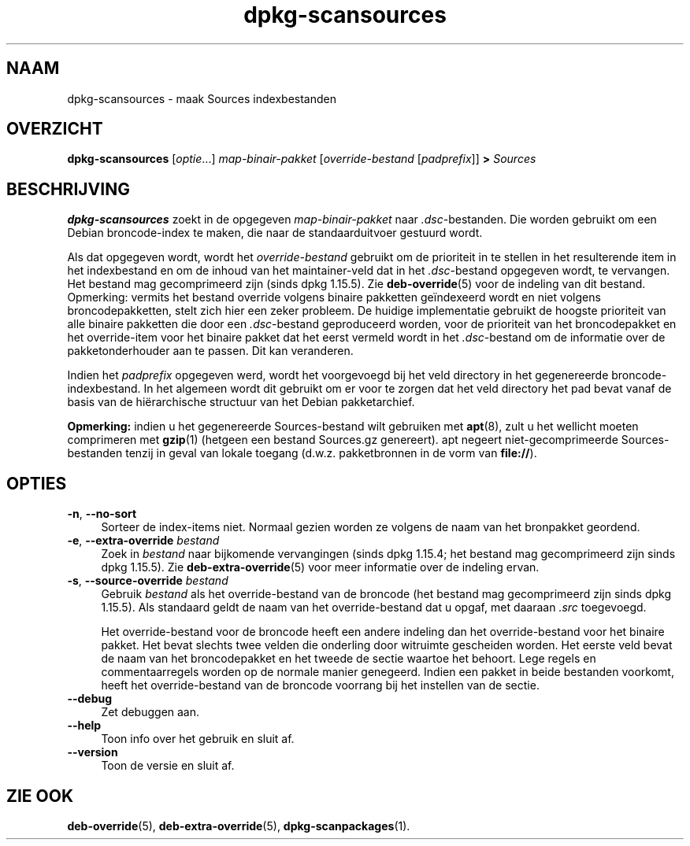 .\" dpkg manual page - dpkg-scansources(1)
.\"
.\" Copyright © 2005 Roderick Schertler <roderick@argon.org>
.\" Copyright © 2006 Frank Lichtenheld <djpig@debian.org>
.\" Copyright © 2009 Raphaël Hertzog <hertzog@debian.org>
.\"
.\" This is free software; you can redistribute it and/or modify
.\" it under the terms of the GNU General Public License as published by
.\" the Free Software Foundation; either version 2 of the License, or
.\" (at your option) any later version.
.\"
.\" This is distributed in the hope that it will be useful,
.\" but WITHOUT ANY WARRANTY; without even the implied warranty of
.\" MERCHANTABILITY or FITNESS FOR A PARTICULAR PURPOSE.  See the
.\" GNU General Public License for more details.
.\"
.\" You should have received a copy of the GNU General Public License
.\" along with this program.  If not, see <https://www.gnu.org/licenses/>.
.
.\"*******************************************************************
.\"
.\" This file was generated with po4a. Translate the source file.
.\"
.\"*******************************************************************
.TH dpkg\-scansources 1 %RELEASE_DATE% %VERSION% dpkg\-suite
.nh
.SH NAAM
dpkg\-scansources \- maak Sources indexbestanden
.
.SH OVERZICHT
\fBdpkg\-scansources\fP [\fIoptie\fP...] \fImap\-binair\-pakket\fP [\fIoverride\-bestand\fP
[\fIpadprefix\fP]] \fB>\fP \fISources\fP
.
.SH BESCHRIJVING
\fBdpkg\-scansources\fP zoekt in de opgegeven \fImap\-binair\-pakket\fP naar
\&\fI.dsc\fP\-bestanden. Die worden gebruikt om een Debian broncode\-index te
maken, die naar de standaarduitvoer gestuurd wordt.
.PP
Als dat opgegeven wordt, wordt het \fIoverride\-bestand\fP gebruikt om de
prioriteit in te stellen in het resulterende item in het indexbestand en om
de inhoud van het maintainer\-veld dat in het \fI.dsc\fP\-bestand opgegeven
wordt, te vervangen. Het bestand mag gecomprimeerd zijn (sinds dpkg
1.15.5). Zie \fBdeb\-override\fP(5) voor de indeling van dit bestand. Opmerking:
vermits het bestand override volgens binaire pakketten geïndexeerd wordt en
niet volgens broncodepakketten, stelt zich hier een zeker probleem. De
huidige implementatie gebruikt de hoogste prioriteit van alle binaire
pakketten die door een \fI.dsc\fP\-bestand geproduceerd worden, voor de
prioriteit van het broncodepakket en het override\-item voor het binaire
pakket dat het eerst vermeld wordt in het \fI.dsc\fP\-bestand om de informatie
over de pakketonderhouder aan te passen. Dit kan veranderen.
.PP
Indien het \fIpadprefix\fP opgegeven werd, wordt het voorgevoegd bij het veld
directory in het gegenereerde broncode\-indexbestand. In het algemeen wordt
dit gebruikt om er voor te zorgen dat het veld directory het pad bevat vanaf
de basis van de hiërarchische structuur van het Debian pakketarchief.
.
.PP
\fBOpmerking:\fP indien u het gegenereerde Sources\-bestand wilt gebruiken met
\fBapt\fP(8), zult u het wellicht moeten comprimeren met \fBgzip\fP(1) (hetgeen
een bestand Sources.gz genereert). apt negeert niet\-gecomprimeerde
Sources\-bestanden tenzij in geval van lokale toegang (d.w.z. pakketbronnen
in de vorm van \fBfile://\fP).
.
.SH OPTIES
.IP "\fB\-n\fP, \fB\-\-no\-sort\fP" 4
Sorteer de index\-items niet. Normaal gezien worden ze volgens de naam van
het bronpakket geordend.
.TP 
.IP "\fB\-e\fP, \fB\-\-extra\-override\fP \fIbestand\fP" 4
Zoek in \fIbestand\fP naar bijkomende vervangingen (sinds dpkg 1.15.4; het
bestand mag gecomprimeerd zijn sinds dpkg 1.15.5). Zie
\fBdeb\-extra\-override\fP(5) voor meer informatie over de indeling ervan.
.IP "\fB\-s\fP, \fB\-\-source\-override\fP \fIbestand\fP" 4
Gebruik \fIbestand\fP als het override\-bestand van de broncode (het bestand mag
gecomprimeerd zijn sinds dpkg 1.15.5). Als standaard geldt de naam van het
override\-bestand dat u opgaf, met daaraan \fI.src\fP toegevoegd.
.sp
Het override\-bestand voor de broncode heeft een andere indeling dan het
override\-bestand voor het binaire pakket. Het bevat slechts twee velden die
onderling door witruimte gescheiden worden. Het eerste veld bevat de naam
van het broncodepakket en het tweede de sectie waartoe het behoort. Lege
regels en commentaarregels worden op de normale manier genegeerd. Indien een
pakket in beide bestanden voorkomt, heeft het override\-bestand van de
broncode voorrang bij het instellen van de sectie.
.IP \fB\-\-debug\fP 4
Zet debuggen aan.
.IP \fB\-\-help\fP 4
Toon info over het gebruik en sluit af.
.IP \fB\-\-version\fP 4
Toon de versie en sluit af.
.
.SH "ZIE OOK"
\fBdeb\-override\fP(5), \fBdeb\-extra\-override\fP(5), \fBdpkg\-scanpackages\fP(1).
